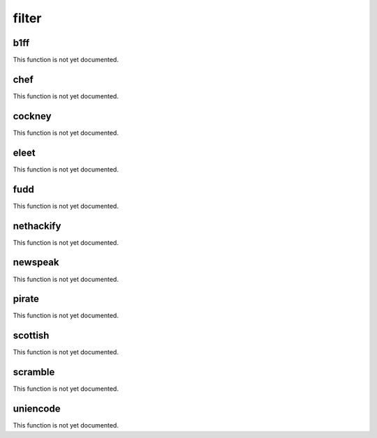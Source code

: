 .. _module-filter:

filter
******

.. _function-filter-b1ff:

b1ff
====

This function is not yet documented.

.. _function-filter-chef:

chef
====

This function is not yet documented.

.. _function-filter-cockney:

cockney
=======

This function is not yet documented.

.. _function-filter-eleet:

eleet
=====

This function is not yet documented.

.. _function-filter-fudd:

fudd
====

This function is not yet documented.

.. _function-filter-nethackify:

nethackify
==========

This function is not yet documented.

.. _function-filter-newspeak:

newspeak
========

This function is not yet documented.

.. _function-filter-pirate:

pirate
======

This function is not yet documented.

.. _function-filter-scottish:

scottish
========

This function is not yet documented.

.. _function-filter-scramble:

scramble
========

This function is not yet documented.

.. _function-filter-uniencode:

uniencode
=========

This function is not yet documented.

